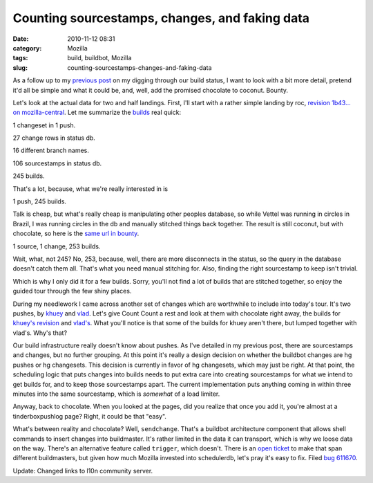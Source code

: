 Counting sourcestamps, changes, and faking data
###############################################
:date: 2010-11-12 08:31
:category: Mozilla
:tags: build, buildbot, Mozilla
:slug: counting-sourcestamps-changes-and-faking-data

As a follow up to my `previous post <http://blog.mozilla.org/axel/2010/11/10/looking-at-the-internals-of-our-builds/>`__ on my digging through our build status, I want to look with a bit more detail, pretend it'd all be simple and what it could be, and, well, add the promised chocolate to coconut. Bounty.

Let's look at the actual data for two and half landings. First, I'll start with a rather simple landing by roc, `revision 1b43... on mozilla-central <http://hg.mozilla.org/mozilla-central/pushloghtml?changeset=1b43ce0bda4fae>`__. Let me summarize the `builds <http://l10n.mozilla-community.org/coconut/sources?revision=1b43ce0bda4fae9292f63c253af44f3794d62604&count=200>`__ real quick:

1 changeset in 1 push.

27 change rows in status db.

16 different branch names.

106 sourcestamps in status db.

245 builds.

That's a lot, because, what we're really interested in is

1 push, 245 builds.

Talk is cheap, but what's really cheap is manipulating other peoples database, so while Vettel was running in circles in Brazil, I was running circles in the db and manually stitched things back together. The result is still coconut, but with chocolate, so here is the `same url in bounty <http://l10n.mozilla-community.org/bounty/sources?revision=1b43ce0bda4fae9292f63c253af44f3794d62604&count=200>`__.

1 source, 1 change, 253 builds.

Wait, what, not 245? No, 253, because, well, there are more disconnects in the status, so the query in the database doesn't catch them all. That's what you need manual stitching for. Also, finding the right sourcestamp to keep isn't trivial.

Which is why I only did it for a few builds. Sorry, you'll not find a lot of builds that are stitched together, so enjoy the guided tour through the few shiny places.

During my needlework I came across another set of changes which are worthwhile to include into today's tour. It's two pushes, by `khuey <http://hg.mozilla.org/mozilla-central/pushloghtml?changeset=3f499de2401d>`__ and `vlad <http://hg.mozilla.org/mozilla-central/pushloghtml?changeset=30a1be9d442a>`__. Let's give Count Count a rest and look at them with chocolate right away, the builds for `khuey's revision <http://l10n.mozilla-community.org/bounty/sources?revision=3f499de2401d0e9e02fc644ff574ae103e3a394a>`__ and `vlad's <http://l10n.mozilla-community.org/bounty/sources?revision=30a1be9d442a98adb4a2095f9c8ee1808dd29560>`__. What you'll notice is that some of the builds for khuey aren't there, but lumped together with vlad's. Why's that?

Our build infrastructure really doesn't know about pushes. As I've detailed in my previous post, there are sourcestamps and changes, but no further grouping. At this point it's really a design decision on whether the buildbot changes are hg pushes or hg changesets. This decision is currently in favor of hg changesets, which may just be right. At that point, the scheduling logic that puts changes into builds needs to put extra care into creating sourcestamps for what we intend to get builds for, and to keep those sourcestamps apart. The current implementation puts anything coming in within three minutes into the same sourcestamp, which is *somewhat* of a load limiter.

Anyway, back to chocolate. When you looked at the pages, did you realize that once you add it, you're almost at a tinderboxpushlog page? Right, it could be that "easy".

What's between reality and chocolate? Well, ``sendchange``. That's a buildbot architecture component that allows shell commands to insert changes into buildmaster. It's rather limited in the data it can transport, which is why we loose data on the way. There's an alternative feature called ``trigger``, which doesn't. There is an `open ticket <http://buildbot.net/trac/ticket/1039>`__ to make that span different buildmasters, but given how much Mozilla invested into schedulerdb, let's pray it's easy to fix. Filed `bug 611670 <https://bugzilla.mozilla.org/show_bug.cgi?id=611670>`__.

Update: Changed links to l10n community server.
